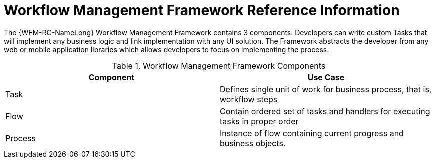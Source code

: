 [id='ref-workflow-management-framework-{chapter}']
=  Workflow Management Framework Reference Information

The {WFM-RC-NameLong} Workflow Management Framework contains 3 components.
Developers can write custom Tasks that will implement any business logic and link implementation with any UI solution.
The Framework abstracts the developer from any web or mobile application libraries which allows developers to focus on implementing the process.

.Workflow Management Framework Components
|===
|*Component* |*Use Case*

|Task
|Defines single unit of work for business process, that is, workflow steps

|Flow
|Contain ordered set of tasks and handlers for executing tasks in proper order

|Process
|Instance of flow containing current progress and business objects.
|===
